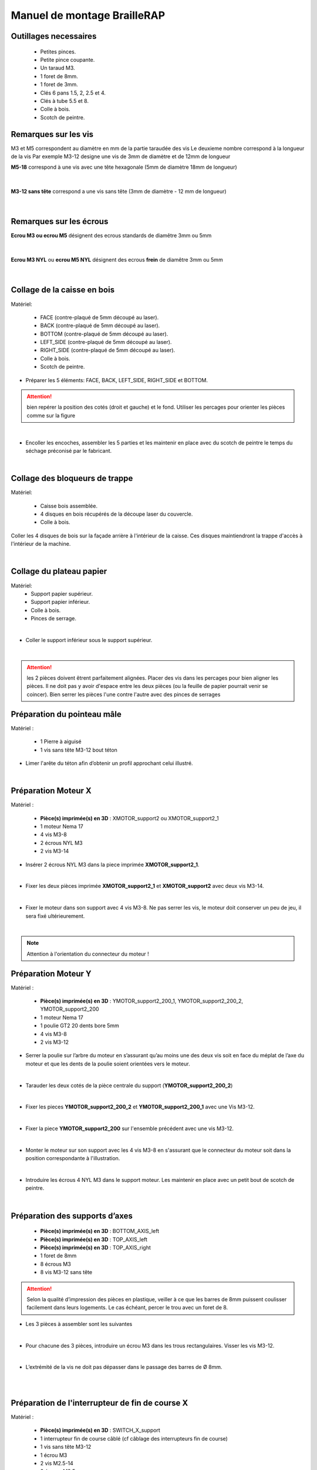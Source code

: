 Manuel de montage BrailleRAP
============================

Outillages necessaires
----------------------

       - Petites pinces.
       - Petite pince coupante.
       - Un taraud M3.
       - 1 foret de 8mm.
       - 1 foret de 3mm.
       - Clés 6 pans 1.5, 2, 2.5 et 4. 
       - Clés à tube 5.5 et 8.
       - Colle à bois. 
       - Scotch de peintre.


Remarques sur les vis
---------------------

M3 et M5 correspondent au diamètre en mm de la partie taraudée des vis
Le deuxieme nombre correspond à la longueur de la vis
Par exemple M3-12 designe une vis de 3mm de diamètre et de 12mm de longueur

**M5-18** correspond à une vis avec une tête hexagonale (5mm de diamètre 18mm de longueur)
	
	.. image :: ./IMG/vis6pans.jpg
		:align: center

|

**M3-12 sans tête** correspond a une vis sans tête (3mm de diamètre - 12 mm de longueur)

	.. image :: ./IMG/vissantete.jpg
		:align: center

|

Remarques sur les écrous
------------------------

**Ecrou M3 ou ecrou M5** désignent des ecrous standards de diamêtre 3mm ou 5mm

	.. image :: ./IMG/ecrou.jpg
		:align: center

|

**Ecrou M3 NYL** ou **ecrou M5 NYL** désignent des ecrous **frein** de diamêtre 3mm ou 5mm
	
	.. image :: ./IMG/ecrounyl.jpg
		:align: center

|

Collage de la caisse en bois
----------------------------
Matériel:

    * FACE (contre-plaqué de 5mm découpé au laser).
    * BACK (contre-plaqué de 5mm découpé au laser).
    * BOTTOM (contre-plaqué de 5mm découpé au laser).
    * LEFT_SIDE (contre-plaqué de 5mm découpé au laser).
    * RIGHT_SIDE (contre-plaqué de 5mm découpé au laser).
    * Colle à bois.
    * Scotch de peintre.

* Préparer les 5 éléments: FACE, BACK, LEFT_SIDE, RIGHT_SIDE et BOTTOM.

.. ATTENTION:: bien repérer la position des cotés (droit et gauche) et le fond. Utiliser les percages pour orienter les pièces comme sur la figure

.. image :: ./IMG/BrailleRAP-V5.02.1.jpg
       :align: center

|

* Encoller les encoches, assembler les 5 parties et les maintenir en place avec du scotch de peintre le temps du séchage préconisé par le fabricant.

.. image :: ./IMG/BrailleRAP-V5.01.jpg
       :align: center

|

Collage des bloqueurs de trappe
-------------------------------
Matériel:

    * Caisse bois assemblée.
    * 4 disques en bois récupérés de la découpe laser du couvercle.
    * Colle à bois.

Coller les 4 disques de bois sur la façade arrière à l'intérieur de la caisse. Ces disques maintiendront la trappe d'accès à l'intérieur de la machine.

.. image :: ./IMG/BrailleRAP-V5.01.2.jpg
       :align: center

|

Collage du plateau papier
-------------------------------
Matériel:
	* Support papier supérieur.
	* Support papier inférieur.
	* Colle à bois.
	* Pinces de serrage.
	
.. image :: ./IMG/paper_support_parts.jpg
       :align: center

|

* Coller le support inférieur sous le support supérieur. 

.. image :: ./IMG/paper_support_v8.png
       :align: center

|

.. ATTENTION:: les 2 pièces doivent êtrent parfaitement alignées. Placer des vis dans les percages pour bien aligner les pièces. Il ne doit pas y avoir d'espace entre les deux pièces (ou la feuille de papier pourrait venir se coincer). Bien serrer les pièces l'une contre l'autre avec des pinces de serrages 

Préparation du pointeau mâle
-----------------------------

Matériel :

    * 1 Pierre à aiguisé
    * 1 vis sans tête M3-12 bout téton

* Limer l'arête du téton afin d’obtenir un profil approchant celui illustré.

.. image :: ./IMG/BrailleRAP-V5.56.jpg
       :align: center

|

Préparation Moteur X
--------------------
Matériel :

    * **Pièce(s) imprimée(s) en 3D** :  XMOTOR_support2 ou XMOTOR_support2_1 
    * 1 moteur Nema 17
    * 4 vis M3-8 
    * 2 écrous NYL M3
    * 2 vis M3-14
    
* Insérer 2 écrous NYL M3 dans la piece imprimée **XMOTOR_support2_1**.

.. image :: ./IMG/xmotor_support_assembly_v2_1.png
       :align: center

|

* Fixer les deux pièces imprimée **XMOTOR_support2_1** et **XMOTOR_support2** avec deux vis M3-14.

.. image :: ./IMG/xmotor_support_assembly_v1_2.png
       :align: center

|

* Fixer le moteur dans son support avec 4 vis M3-8. Ne pas serrer les vis, le moteur doit conserver un peu de jeu, il sera fixé ultérieurement.

.. image :: ./IMG/xmotor_support_assembly_v1_3.png
       :align: center

|

.. NOTE:: Attention à l'orientation du connecteur du moteur !

Préparation Moteur Y
--------------------

Matériel :

    * **Pièce(s) imprimée(s) en 3D** :  YMOTOR_support2_200_1, YMOTOR_support2_200_2, YMOTOR_support2_200
    * 1 moteur Nema 17
    * 1 poulie GT2 20 dents bore 5mm
    * 4 vis M3-8 
    * 2 vis M3-12
    

* Serrer la poulie sur l’arbre du moteur en s’assurant qu’au moins une des deux vis soit en face du méplat de l’axe du moteur et que les dents de la poulie soient orientées vers le moteur.

.. image :: ./IMG/BrailleRAP-V5.03.jpg
       :align: center

|

* Tarauder les deux cotés de la pièce centrale du support (**YMOTOR_support2_200_2**)

.. image :: ./IMG/ymotor_support_assembly_1.png
       :align: center
.. image :: ./IMG/ymotor_support_assembly_2.png
       :align: center

|

* Fixer les pieces **YMOTOR_support2_200_2** et **YMOTOR_support2_200_1** avec une Vis M3-12.

.. image :: ./IMG/ymotor_support_assembly3.png
       :align: center

|

* Fixer la piece **YMOTOR_support2_200** sur l'ensemble précédent avec une vis M3-12.

.. image :: ./IMG/ymotor_support_assembly_4.png
       :align: center

|

* Monter le moteur sur son support avec les 4 vis M3-8 en s'assurant que le connecteur du moteur soit dans la position correspondante à l'illustration.

.. image :: ./IMG/ymotor_support_assembly_5.png
       :align: center

|


* Introduire les écrous 4 NYL M3 dans le support moteur. Les maintenir en place avec un petit bout de scotch de peintre.

.. image :: ./IMG/ymotor_support_assembly_6.png
       :align: center

|

Préparation des supports d’axes
--------------------------------

  * **Pièce(s) imprimée(s) en 3D** : BOTTOM_AXIS_left
  * **Pièce(s) imprimée(s) en 3D** : TOP_AXIS_left
  * **Pièce(s) imprimée(s) en 3D** : TOP_AXIS_right
  * 1 foret de 8mm
  * 8 écrous M3
  * 8 vis M3-12 sans tête

.. ATTENTION:: Selon la qualité d’impression des pièces en plastique, veiller à ce que les barres de 8mm puissent coulisser facilement dans leurs logements. Le cas échéant, percer le trou avec un foret de 8.

* Les 3 pièces à assembler sont les suivantes 

.. image :: ./IMG/Axis_assembly_v1.png
       :align: center

|

* Pour chacune des 3 pièces, introduire un écrou M3 dans les trous rectangulaires. Visser les vis M3-12.

.. image :: ./IMG/BrailleRAP-V5.09.1.jpg
       :align: center

|

* L’extrémité de la vis ne doit pas dépasser dans le passage des barres de Ø 8mm.

.. image :: ./IMG/BrailleRAP-V5.10.jpg
       :align: center

|

.. image :: ./IMG/BrailleRAP-V5.11.jpg
       :align: center

|

Préparation de l'interrupteur de fin de course X
------------------------------------------------

Matériel :

  * **Pièce(s) imprimée(s) en 3D** : SWITCH_X_support
  * 1 interrupteur fin de course câblé (cf câblage des interrupteurs fin de course)
  * 1 vis sans tête M3-12
  * 1 écrou M3
  * 2 vis M2.5-14
  * 2 écrous M2.5


* Introduire un écrou M3 et visser une vis sans tête M3-12.

.. image :: ./IMG/BrailleRAP-V5.45.png
       :align: center
.. image :: ./IMG/BrailleRAP-V5.45-1.png
       :align: center

|

* Visser l'interrupteur fin de course sur son support (ENDSTOP_X_support) à l'aide des vis M2.5-14 et des écrous M2.5.

.. Note:: L'interrupteur fin de course devra être câblé avant le montage.
.. Note:: Attention au sens des vis 2.5. La tête de la vis doit être sous le microswitch pour permettre le passage de l'axe linéaire.

.. image :: ./IMG/endtsopx_assembly.png
       :align: center

|

Préparation de l’électro-aimant
--------------------------------

Matériel :

  * 1 électro-aimant
  * 1 entretoise de 18mm
  * 1 vis sans tête M3-12 pointeau limée (cf Préparation du pointeau mâle)
  * 1 écrou M3
  * 1 rondelle M3 moyenne

* Visser l’entretoise à fond sur l’électro-aimant.

.. image :: ./IMG/BrailleRAP-V5.16.png
       :align: center

|

* Visser la vis M3-12 pointeau limée en la laissant dépasser de ± 6mm de l’entretoise.

.. image :: ./IMG/BrailleRAP-V5.17.png
       :align: center

|

Montage de l'electro-aimant sur son support
-------------------------------------------
	* Ensemble électro-aimant pré assemblé (cf Préparation de l’électro-aimant)
	* **Pièce(s) imprimée(s) en 3D** : ELECTRO_MAGNET_housing
	* 2 vis M3-8

* Fixer l’électro-aimant sur son support avec les 2 vis M3-8.

.. ATTENTION:: Respecter le côté de sortie des fils c'est important.


.. image :: ./IMG/BrailleRAP-V5.19.png
       :align: center

|

.. NOTE:: Veuiller à aligner soigneusement le bord du support et le bord de l'electro-aimant

.. image :: ./IMG/BrailleRAP-V5.19-1.png
       :align: center

|

Préparation du chariot bas (étape 1)
------------------------------------

Matériel :

  * Electro-aimant assemblé dans son support
  * **Pièce(s) imprimée(s) en 3D** : BOTTOM_trolley
  * **Pièce(s) imprimée(s) en 3D** : ELECTRO_MAGNET_guide
  * 3 paliers lineaires IGUS
  * 6 colliers de serrage 2.5 x 160
  * 4 écrous M3 NYL
  * 2 vis M3-18
  * 2 vis M3-20



* Introduire les 3 IGUS sur le support BOTTOM_trolley. Les fixer avec des colliers de serrage

.. ATTENTION:: Bloquer les IGUS dans le rainurage. Ne pas serrer les colliers trop fort, ils seront ajustés quand le chariot sera en place sur les rails linéaires

.. image :: ./IMG/bottom_trolley_ok_v9.png
       :align: center

.. image :: ./IMG/bottom_trolley_assembly_v1-1.png
       :align: center

|

.. ATTENTION:: Respecter la position du collier. Le verrouillage du collier doit être du coté de l'IGUS et vers la paroi de la machine.

.. image :: ./IMG/bottom_trolley_assembly-v4.png
       :align: center

|

* Assembler l'électro-aimant (préalablement monté dans son logement) sous le BOTTOM_trolley et le ELECTRO_MAGNET_guide avec les deux vis M3-18 et 2 écrous M3 NYL.

.. ATTENTION:: Selon la qualité de l'impression, il sera peut-être nécessaire de limer le logement de l'entretoise. Notez également que le corps de l'electro-aimant doit être le plus perpendiculaire possible à la plaque support (l'axe doit être au milieu du percage qui permet son pasage). 

.. ATTENTION:: Notez que les fils de l'electro-aimant doivent sortir du coté ou il y a un seul pallier IGUS.

.. image :: ./IMG/BrailleRAP-V5.14-3.png
       :align: center

|

* Visser les deux vis M3-20 (qui retiendront la courroie) et 2 écrous M3 NYL avec la tête de vis en dessous.

.. image :: ./IMG/BrailleRAP-V5.14-4.png
       :align: center

|

* Mettre une rondelle et serrer le contre écrou M3 en veillant à ce que la vis pointeau ne se visse pas en même temps dans l’entretoise. La rondelle empêche le contre écrou de se coincer dans le guide de l’entretoise.

.. image :: ./IMG/BrailleRAP-V5.14-5.png
       :align: center

.. image :: ./IMG/BrailleRAP-V5.18.png
       :align: center

|

.. NOTE:: L'axe de l'electroaimant doit pouvoir monter et descendre librement sans effort.

|

Preparation du chariot haut (étape 1)
-------------------------------------

Matériel :

  * **Pièce(s) imprimée(s) en 3D** : TOP_trolley
  * **Pièce(s) imprimée(s) en 3D** : FEMALE_shape
  * Taraud M3

  * 1 vis sans tête M3-30
  * 1 écrou borgne M3

  * 2 vis M3-12
  * 2 rondelles M3 moyennes
  * 2 vis M3-20
  * 4 écrous M3 NYL

  * 3 IGUS_housing
  * 6 vis M3-12
  * 6 écrous M3 NYL

* Encoller le pas de vis de l'écrou borgne et visser la vis M3-30 sans tête du côté **SANS** empreinte allen.

.. image :: ./IMG/BrailleRAP-V5.79.jpg
       :align: center

|

* Tarauder la FEMALE_shape au 2/3 en partant du haut.

.. image :: ./IMG/BrailleRAP-V5.80.jpg
       :align: center

|

* Visser l’ensemble vis M3-30/écrou borgne pour le laisser dépasser ± 0,5mm.

.. image :: ./IMG/BrailleRAP-V5.81.jpg
       :align: center

|

* Assembler la FEMALE_shape sur le TOP_trolley avec les vis M3-12, les rondelles M3 et les écrous M3 NYL en laissant du jeu.

.. image :: ./IMG/BrailleRAP-V5.82.png
       :align: center

.. image :: ./IMG/BrailleRAP-V5.83.png
       :align: center

|

* Positionner les paliers IGUS sur la piece TOP_trolley.

.. image :: ./IMG/toptroley_assembly_empty_v3.png
       :align: center

.. image :: ./IMG/toptroley_assembly_norizlan_v3.png
       :align: center

|

* attacher les palliers IGUS avec des colliers de Fixation


.. NOTE:: Attention au sens des colliers. La fixation du collier doit être vers les parois de la machine.
.. NOTE:: Bloquer les IGUS dans le rainurage. Ne pas serrer les colliers trop fort, ils seront ajustés quand le chariot sera en place sur les rails linéaires

.. image :: ./IMG/toptroley_assembly_v3.png
       :align: center


* Monter les vis M3-20 et les écrous M3.

.. image :: ./IMG/BrailleRAP-V5.86.png
       :align: center

.. image :: ./IMG/BrailleRAP-V5.87.png
       :align: center


Préparation des rouleaux papier
-------------------------------
  * **Pièce(s) imprimée(s) en 3D** : 3 x ROLL_joint
  * 1 taraud M3
  * 3 joints toriques
  * 6 vis M3-6 sans tête 
  
  * Tarauder les 3 ROLL_joint.

.. image :: ./IMG/BrailleRAP-V5.41.jpg
       :align: center

* Mettre les joints toriques dans la gorge des 3 ROLL_joint.

.. image :: ./IMG/BrailleRAP-V5.42.jpg
       :align: center

* Visser les vis M3-6 sans tête en s'assurant qu'elles ne dépassent pas à l'intérieur du trou. Vous devez pouvoir faire coulisser le rouleau sur un axe de 8 mm.

.. image :: ./IMG/BrailleRAP-V5.43.jpg
       :align: center


Préparation des presse-papiers (étape 1) :
------------------------------------------
  * **Pièce(s) imprimée(s) en 3D** : 3 x **clipboard2_support**  3 x **clipboard2** 3 x **CLIPBOARD2_WHEEL**
  * 3 vis M3-25
  * 3 vis M3-20
  * 3 ressorts tendeurs de courroie GT2
  * 6 ecrous M3-NYL

  * Positionner le presse papier **clipboard2** par rapport au support **clipboard2_support**.

  .. image :: ./IMG/BrailleRAP-V6.113.png
       :align: center

|

  * Positionner le ressort entre **clipboard2** et **clipboard2_support**.  

  .. image :: ./IMG/BrailleRAP-V6.113.1.png
       :align: center
  
|

  * Assembler le ressort avec **clipboard2** et **clipboard2_support** avec une vis M3-25 et un écrou M3-NYL.       

  .. NOTE:: Ne pas serrer l'écrou M3-NYL **clipboard2** et **clipboard2_support** doivent pouvoir bouger librement.
  .. image :: ./IMG/BrailleRAP-V6.113.2.png
       :align: center

| 

  * Assembler le rouleau avec **CLIPBOARD2_WHEEL** avec **clipboard2** à l'aide une vis M3-20 et d'un écrou M3-NYL. 

  .. NOTE:: Ne pas serrer l'écrou M3-NYL **CLIPBOARD2_WHEEL** doit pouvoir tourner librement.      
  .. image :: ./IMG/BrailleRAP-V6.113.3.png
       :align: center

|

Préparation de l’axe vertical (étape 1)
---------------------------------------

Matériel :

  * **Pièces** : ensemble XMOTOR_support2, XMOTOR_support2_1 et Moteur
  * 3 vis M3-16
  * 3 écrous M3 NYL
  * 3 rondelles M3 grandes

* Introduire les 3 vis et les 3 rondelles par l'exterieur. Et attacher le support avec 3 ecrou NYL sans serrer. 

.. Note:: Le jeu permettra ensuite d'aligner l'arbre du moteur avec l'axe vertical.

.. image :: ./IMG/motorx_mount_1.jpg
       :align: center

.. image :: ./IMG/motorx_mount_2.jpg
       :align: center

|

Fixation Moteur Y :
-------------------

Matériel :

    
    * le moteur Nema 17 monté sur la pièce **YMOTOR_support2_200** + **YMOTOR_support2_200_1** + **YMOTOR_support2_200_2**
    * 4 vis M3-14
    * 4 rondelles M3 larges


* Introduire les vis et les rondelles par l’extérieur et visser le support sur la caisse afin qu’il puisse encore coulisser dans les trous oblongs.

.. image :: ./IMG/ymotor_support_assembly_8.jpg
       :align: center

.. image :: ./IMG/ymotor_support_assembly_7.jpg
       :align: center

|

Fixation des supports GAUCHES des axes 
--------------------------------------

Matériel :

  * **Pièce(s) imprimée(s) en 3D** :  BOTTOM_AXIS_left préparé avec écrou et vis sans tête (cf Préparation de supports d’axes)
  * **Pièce(s) imprimée(s) en 3D** :  TOP_AXIS_left préparé avec écrou et vis sans tête (cf Préparation de supports d’axes)

  * 4 vis M3-14
  * 4 rondelles M3 larges
  * 4 écrous NYL M3

* Fixer les supports d’axe sur la caisse le BOTTOM_AXIS_left et TOP_AXIS_left à gauche en laissant un peu de jeu (vis+rondelle à l'extérieur et écrou à l'intérieur). Les vis seront serrées quand l'ensemble sera en place.

.. image :: ./IMG/BrailleRAP-V5.12.1.jpg
       :align: center

.. image :: ./IMG/BrailleRAP-V5.12.2.jpg
       :align: center


Fixation des supports DROITS des axes
-------------------------------------

Matériel :



  * **Pièce(s) imprimée(s) en 3D** :  BOTTOM_AXIS_right
  * **Pièce(s) imprimée(s) en 3D** :  TOP_AXIS_right préparé avec écrou et vis sans tête (cf Préparation de supports d’axes)
  * 4 vis M3-14
  * 4 rondelles M3 larges
  * 4 écrous NYL M3

* Fixer les supports d’axe sur la caisse le BOTTOM_AXIS_right (attention à la position du repère) et TOP_AXIS_right à droite en laissant un peu de jeu (vis+rondelle à l'extérieur et écrou à l'intérieur). Les vis seront serrées quand l'ensemble sera en place.

.. image :: ./IMG/BrailleRAP-V5.12.3.jpg
       :align: center

.. image :: ./IMG/BrailleRAP-V5.12.4.jpg
       :align: center

Fixation des tendeurs de courroie
---------------------------------

Matériel :

  * **Pièce(s) imprimée(s) en 3D** :  2 x DRIVEN_PULLEY_housing
  * 2 vis M3-20
  * 2 rondelles M3 larges
  * 2 écrous NYL M3


* Insérer un écrou M3 NYL dans son logement et fixer les DRIVEN_PULLEY_housing avec une vis M3-20 et une rondelle.

.. image :: ./IMG/BrailleRAP-V5.44.jpg
       :align: center

.. image :: ./IMG/BrailleRAP-V5.13.3.jpg
       :align: center

.. image :: ./IMG/BrailleRAP-V5.13.5.jpg
       :align: center

* Laisser un jeu de ±5mm.

.. image :: ./IMG/BrailleRAP-V5.13.4.jpg
       :align: center


Assemblage des poulies libres de renvoi
---------------------------------------

Matériel :

  * 2 poulies libres 20 dents bore 3mm
  * 2 vis M3-25
  * 2 écrous NYL M3


* Commencer par insérer la poulie puis la vis M3-25. Visser avec un écrou M3 NYL sans trop serrer.

.. image :: ./IMG/BrailleRAP-V5.13.6.jpg
       :align: center


	   
Montage du chariot bas (étape 2)
---------------------------------

Matériel :

  * 2 barres lisses Ø8mm, longueur : 330mm

.. NOTE:: Nous n'avons pas représenté la façade pour des raisons de lisibilité.

* Enfiler les barres à mi-course par l’extérieur de la caisse.

.. image :: ./IMG/BrailleRAP-V5.51.1.jpg
       :align: center

* Enfiler le fin de course et son support sur la barre Ø8mm côté face arrière.

.. image :: ./IMG/BrailleRAP-V5.51.2.jpg
       :align: center

.. NOTE:: La vis du support de l'interrupteur sera serrée plus tard lors du réglage.

* Enfiler le chariot bas sur les barres lisses.

.. image :: ./IMG/BrailleRAP-V5.51.3.jpg
       :align: center

|

* Terminer d’enfiler les barres (les barres ne doivent pas dépasser dans le bois de la caisse).
* Serrer les 4 vis des supports d’axes sur la caisse (2 sur le côté gauche et 2 sur le côté droit) et les 4 vis sans tête des supports des axes suffisamment pour que les axes ne coulissent dans leurs logements.

.. image :: ./IMG/BrailleRAP-V5.51.4.jpg
       :align: center

|

Montage de l’axe vertical (étape 1)
------------------------------------

Matériel :

  * **Pièce(s) imprimée(s) en 3D** : 2 X KP08_support
  * 2 KP08
  * 4 vis M5-25
  * 4 rondelles M5
  * 4 écrous M5 NYL

.. NOTE:: Avant de fixer les KP08, s'assurer que les roulements sont bien alignés dans leurs logements. Il se peut qu'ils soient livrés un peu désaxés. Dans ce cas, introduire une barre Ø 8mm et l'actionner manuellement afin de les redresser.

.. image :: ./IMG/BrailleRAP-V5.40.jpg
       :align: center

|

* Visser les KP08_support et les KP08 sur la caisse en laissant un peu de jeu avec les vis M5-25, les rondelles M5 et les écrous M5 NYL.

.. image :: ./IMG/BrailleRAP-V5.34.1.jpg
       :align: center

|

* Respecter la position des bagues de serrage des KP08.

.. image :: ./IMG/BrailleRAP-V5.36.1.jpg
       :align: center

.. image :: ./IMG/BrailleRAP-V5.35.1.jpg
       :align: center

|

Montage de l’axe vertical (étape 3)
------------------------------------

Matériel :

  * 1 barre lisse Ø 8mm, longueur : 100mm
  * 1 Coupleur 5*8mm

* Enfiler le coupleur sur l’arbre du moteur (trou Ø 5mm en bas).

.. image :: ./IMG/BrailleRAP-V5.59.jpg
       :align: center

|

* Enfiler la barre lisse de 100mm depuis le haut à travers les KP08 et dans le coupleur.

.. image :: ./IMG/BrailleRAP-V5.60.1.jpg
       :align: center

|

* Faire tourner l’axe à la main pour s’assurer que tous les éléments sont bien alignés et que l'axe continue à tourner librement.

.. image :: ./IMG/BrailleRAP-V5.60.2.jpg
       :align: center

|

* Les trous du support moteur sont oblongs et permettent d'aligner le moteur avec l'axe vertical dans les 2 dimensions.
* Visser les 2 premières vis du moteur sur son support.

.. image :: ./IMG/BrailleRAP-V5.61.jpg
       :align: center

|

* Visser petit à petit les vis des KP08 en faisant tourner l’axe à la main.
* Visser petit à petit les vis du support moteur sur la caisse en faisant tourner l’axe à la main. **AJOUTER IMAGE**
* Retirer l’axe et terminer de visser les 2 dernières vis du moteur sur son support, puis le support sur la caisse.


Montage de l’axe vertical (étape 4)
------------------------------------

Matériel :

  * 2 poulies GT2 20 dents bore 8mm

* Visser les 2 vis en bas du coupleur sur l’arbre du moteur en s’assurant qu’une des vis est en face du méplat de l’axe du moteur et que le bas du coupleur ne repose pas sur le moteur.

.. image :: ./IMG/BrailleRAP-V5.62.jpg
       :align: center

|

* Enfiler l’axe de 100mm dans les KP08, les poulies (en respectant leurs positions) et le coupleur.

.. image :: ./IMG/BrailleRAP-V5.63.jpg
       :align: center

|

* Visser les 2 vis en haut du coupleur sur l’axe vertical.

.. image :: ./IMG/BrailleRAP-V5.64.jpg
       :align: center

|

* Laisser les poulies libres sans les visser sur l'axe. Elles seront vissées quand la courroie sera en place.
* Visser les vis des bagues de serrage des KP08 (2 vis par bague).

.. image :: ./IMG/BrailleRAP-V5.65.jpg
       :align: center

|

* S’assurer que l’axe tourne aisément et que le moteur n’oscille pas. Le cas échéant, desserrer les vis du moteur et du support sur la caisse pour leur donner du jeu et refaire l’alignement.


Montage de la courroie du chariot bas
--------------------------------------

Matériel :

  * 1 courroie GT2 longueur ± 620mm
  * 2 colliers

* A l’aide d’un collier, attacher la courroie autour de la vis du chariot avec les dents à l’extérieur.

.. image :: ./IMG/BrailleRAP-V6.66.1.jpg
       :align: center

|

* Faire passer la courroie dans la poulie libre puis la poulie de l’axe vertical.

.. image :: ./IMG/BrailleRAP-V6.66.2.jpg
       :align: center

| 

* Tendre la courroie en retenant le chariot et fixer la deuxième extrémité de la courroie sur sa vis avec un collier. 

* Finir de tendre la courroie à l'aide de la vis à l'extérieur de la caisse. 

.. image :: ./IMG/pulley_tensioner_down.jpg
       :align: center

|

.. Note:: Pour l'instant, ne pas serrer les vis de la poulie sur l'axe.

.. image :: ./IMG/BrailleRAP-V5.66.jpg
       :align: center

|
  
Montage de l’axe Y (étape 1)
-----------------------------

Matériel :
  * 2 KFL8
  * 4 vis M5-18
  * 4 écrous M5 NYL
  * 4 rondelles M5
  * 1 poulie GT2 20 dents bore 8mm
  * 1 barre lisse Ø 8mm, longueur : 364mm
  * 1 courroie GT2 fermée 200 ou 220 mm (selon le support moteur Y )

* Fixer les KFL8 à gauche sur la caisse avec 2 vis M5-18, 2 rondelles M5 et 2 écrous M5 NYL.

.. image :: ./IMG/BrailleRAP-V5.67.jpg
       :align: center

.. image :: ./IMG/BrailleRAP-V5.68.jpg
       :align: center

|

* Fixer les KFL8 à droite sur la caisse avec les KFL8_support, 2 vis M5-18, 2 rondelles M5 et les 2 écrous M5 NYL.

.. image :: ./IMG/BrailleRAP-V5.69.jpg
       :align: center

.. image :: ./IMG/BrailleRAP-V5.70.jpg
       :align: center

|

* Enfiler la barre lisse à mi course par le côté gauche à travers la caisse et le KFL8.
* Dans l’ordre, enfiler la poulie GT2 20 dents bore 8mm, la courroie fermée et les 3 ROLL_joint (attention à la position du joint torique). Mettre la courroie fermée sur la poulie du moteur Y et sur la poulie de l’axe.

.. image :: ./IMG/BrailleRAP-V5.73.jpg
       :align: center

|

* Enfoncer l’axe dans le KFL8 de droite et le faire traverser pour qu’il dépasse de ±12mm de la caisse.

.. image :: ./IMG/BrailleRAP-V5.74.jpg
       :align: center

|

* Serrer les vis des bagues des KFL8.

.. image :: ./IMG/BrailleRAP-V5.75.jpg
       :align: center

|

Montage de l’axe Y (étape 2)
----------------------------

* Faire tourner à la main la poulie du moteur afin que la poulie de l’axe s’aligne verticalement avec la poulie du moteur.

.. image :: ./IMG/BrailleRAP-V5.76.jpg
       :align: center

.. image :: ./IMG/BrailleRAP-V5.76.1.jpg
       :align: center

|

* Déplacer l’ensemble moteur Y/support le long des trous oblongs sous la caisse afin de tendre la courroie fermée puis serrer les 2 vis.

.. image :: ./IMG/BrailleRAP-V5.77.jpg
       :align: center

|

* Serrer les 2 vis de la poulie de l'axe.

.. image :: ./IMG/BrailleRAP-V5.78.jpg
       :align: center

|

* Mettre en place la plaque en CP (sans la coller) afin d’aligner les ROLL_joint avec les trous présents dans la plaque.
* Centrer les rouleaux dans les trous de la plaque et visser les vis sans tête jusqu'à ce que les rouleaux soient bien solidaires de l'axe. Attention, sur ce schema il n'y a que deux rouleaux (image d'une ancienne version, mais c'est le meme principe)

.. image :: ./IMG/BrailleRAP-V5.103.jpg
       :align: center

|

* Retirer la plaque de contre plaqué.


Montage des guide-papiers sur la plaque support
-----------------------------------------------
Matériel :

  * **Pièce(s) imprimée(s) en 3D** : PAPER_GUIDE_left
  * **Pièce(s) imprimée(s) en 3D** : PAPER_GUIDE_right
  * **PAPER_SUPPORT** (contre-plaqué de 5mm découpé au laser)
  * 4 vis M3-16
  * 4 vis M3-12
  * 8 rondelles M3 Larges
  * 8 écrous M3 NYL

.. NOTE:: Les vis M3-16(M3-18 si vous n'avez pas de M3_16) sont utilisées pour les trous ou il y a 2 epaisseurs de bois.


* Assembler les guide-papiers sur la plaque avec les vis M3-16/M3-12, des rondelles M3 Larges et les écrous M3 NYL.

.. image :: ./IMG/paper_support_assembly_screw_v2.png
       :align: center

|

* Partie gauche.

.. image :: ./IMG/paper_support_assembly_v1.png
       :align: center

|

* Répéter l'opération pour la partie droite.

.. image :: ./IMG/paper_support_assembly_right_v1.png
       :align: center

|

* Vérifier que vous pouvez poser une feuille de papier sur le plateau sans que la feuille gondole. Si la feuille gondole, essayez d'écarter les guides papier avant le serrage.

.. image :: ./IMG/paper_support_assembly_papertest_v2.png
       :align: center

|

Collage de la plaque repose papier
-------------------------------------
Matériel :

  * PAPER_support (contre-plaqué de 5mm découpé au laser).
  * 3 Rouleaux papier préparés (avec joint et vis)
  
.. NOTE:: Coller la plaque uniquement si vous êtes sure du montage qui est en dessous. Si vous n'êtes pas sure, vous pouvez vous contenter de positionner la plaque support, vous la collerez à la fin quand l'embosseuse marchera.

* Encoller les encoches qui vont être en contact. Introduire la plaque par l'arrière et la maintenir fermement avec du ruban adhésif pendant le temps de séchage.

.. image :: ./IMG/BrailleRAP-V6.96.jpg
       :align: center

.. image :: ./IMG/BrailleRAP-V5.97.jpg
       :align: center

.. image :: ./IMG/BrailleRAP-V5.98.jpg
       :align: center

|

Montage du chariot haut (étape 2)
---------------------------------
Matériel :

  * 2 barres lisses Ø 8mm, longueur : 330mm

* Enfiler les barres à mi-course par l’extérieur de la caisse.

.. image :: ./IMG/BrailleRAP-V5.89.jpg
       :align: center

|

* Enfiler le chariot haut sur les barres lisses.

.. image :: ./IMG/BrailleRAP-V5.90.jpg
       :align: center

|

* Terminer d’enfiler les barres.

.. Note:: La tranche du bois doit rester apparente.

.. image :: ./IMG/BrailleRAP-V5.91.jpg
       :align: center

|

* Serrer les vis des supports d’axes sur la caisse à gauche et à droite.

.. image :: ./IMG/BrailleRAP-V5.92.jpg
       :align: center

|

* Visser les vis sans tête des supports des axes à gauche et à droite.

.. image :: ./IMG/BrailleRAP-V5.93.jpg
       :align: center

|

Pose de la courroie du chariot haut
--------------------------------------
Matériel :

  * 1 courroie GT2 longueur ± 620mm
  * 2 colliers

* A l’aide d’un collier, attacher la courroie autour de la vis du chariot avec les dents à l’extérieur.

.. image :: ./IMG/BrailleRAP-V6.66.1.jpg
       :align: center

|

* Faire passer la courroie dans la poulie libre puis la poulie de l’axe vertical.

.. image :: ./IMG/BrailleRAP-V6.66.2.jpg
       :align: center

|

* Tendre la courroie en retenant le chariot et fixer la deuxième extrémité de la courroie sur sa vis avec un collier. 

* Finir de tendre la courroie à l'aide de la vis à l'extérieur de la caisse. 

.. image :: ./IMG/pulley_tensioner_up.jpg
       :align: center

|

Montage des presse-papiers (étape 2) :
----------------------------------------
Matériel :

  * 3 CLIPBOARD montés à l'étape 1
  * 6 vis M3-14
  * 6 rondelles M3 moyennes
  * 6 écrous M3 NYL


.. NOTE:: Les trous oblongs dans les pièces imprimées permettent de régler la pression des CLIPBOARD sur le papier.



.. image :: ./IMG/BrailleRAP-V6.104.jpg
       :align: center

 
.. image :: ./IMG/BrailleRAP-V6.105.jpg
       :align: center

|



Montage du fin de course Y 
------------------------------

Matériel :

  * **Pièce(s) imprimée(s) en 3D** : ENDSTOP_Y_support, ENDSTOP_Y_lever
  * 2 vis M3-14
  * 1 vis M3-12
  * 1 vis M3-20
  * 2 rondelles M3 moyennes
  * 3 écrous M3 NYL
  * 1 interrupteur fin de course à lamelle
  * 2 vis M2.5-14
  * 2 écrous M2.5 NYL

.. NOTE:: L'interrupteur fin de course à lamelle devra être câblé avant d'être monté sur son support (non représenté).

* Tarauder le support de la vis de reglage avec un taraud M3

.. image :: ./IMG/BrailleRAP-V6.106.png
       :align: center

|

* Positionner le levier **ENDSTOP_Y_LEVER** dans le support **ENDSTOP_Y_support**.

.. image :: ./IMG/BrailleRAP-V6.106.1.png
       :align: center

|

* Fixer le levier **ENDSTOP_Y_LEVER** au support **ENDSTOP_Y_support** avec une vis M3-20 et un écrou M3-NYL

.. NOTE:: Ne pas serrer l'ecrou M3, le levier doit pouvoir tourner librement dans son support.

.. image :: ./IMG/BrailleRAP-V6.106.2.png
       :align: center
.. image :: ./IMG/BrailleRAP-V6.106.3.png
       :align: center

|

* Assembler l'interrupteur fin de course et le **ENDSTOP_Y_support** à l'aide des vis M2.5-14 et des écrous M2.5 NYL.

.. image :: ./IMG/BrailleRAP-V6.106.4.png
       :align: center
.. image :: ./IMG/BrailleRAP-V6.106.5.png
       :align: center

|

* Positionner la vis de reglage M3-12 sur le levier **ENDSTOP_Y_LEVER**

.. image :: ./IMG/BrailleRAP-V6.106.6.png
       :align: center

|

* Assembler l'ensemble interrupteur fin de course et le **ENDSTOP_Y_support** sur la caisse à l'aide des vis M3-14, des rondelles M3 et des écrous M3 NYL.

.. image :: ./IMG/BrailleRAP-V6.107.jpg
       :align: center


.. image :: ./IMG/BrailleRAP-V6.108.jpg
       :align: center

|

Fixation des clips sur le couvercle
-----------------------------------
Matériel :

  * **Pièce(s) imprimée(s) en 3D** : 2 LID_LOCK
  * 4 vis M3-14
  * 4 écrous M3 NYL

* Assembler les 2 LID_LOCK sur le couvercle à l'aide des vis M3-14, des rondelles M3 et des écrous M3 NYL.


.. image :: ./IMG/BrailleRAP-V5.110.jpg
       :align: center



.. image :: ./IMG/BrailleRAP-V5.111.jpg
       :align: center

|


Fixation de la plaque pour l'embase de l'alimentation
-------------------------------------------------------
Matériel :

  * **Pièce(s) imprimée(s) en 3D** : POWER_plate
  * 2 vis M3-14
  * 2 écrous M3 NYL

.. image :: ./IMG/alim.jpg
       :align: center

|

Montage de la carte électronique
--------------------------------
Matériel :

  * Carte MKS GEN 1.4
  * 4 entretoises M3-12
  * 4 rondelles M3 moyennes
  * 8 vis M3-8

* Assembler les 4 entretoises sur la carte. 

.. NOTE:: Pour pouvoir réaliser les derniers réglages facilement, nous vous conseillons de cabler la carte en dehors du chassis. Une fois l'embosseuse fonctionelle, vous pourrez fixer la carte dans le chassis.

|

Cablage de la carte électronique
--------------------------------
Schéma général :

.. image :: ./IMG/braillerap_cablage.png
       :align: center

|

Photo de la carte assemblée

.. image :: ./IMG/braillerap_carte.jpg
       :align: center

|

Pose des drivers sur la carte électronique
------------------------------------------
Matériel :

  * Carte MKS GEN 1.4
  * 2 Drivers DRV8825
  * 6 cavaliers

* Si la carte ne vous est pas fournie déjà équipée de cavaliers, en mettre aux emplacements des drivers des moteurs X et Y.

.. image :: ./IMG/brap_cavalier.png
       :align: center

|

* Enfoncer les drivers dans les emplacements X et Y.

.. image :: ./IMG/brap_drivers.png
              :align: center

|

Câblage de l'alimentation 12V
-----------------------------
* placer les 2 fils de provenant de la prise **POWER_plate** dans le bornier de la carte MKS

.. image :: ./IMG/board_12v.jpg
              :align: center

|

Réglage des drivers moteur
--------------------------
.. NOTE:: Cette étape doit **IMPERATIVEMENT** être réaliser **avant** le cablage des moteurs.

* Controler que vous pouvez brancher l'alimentation 12V sur la carte (un dernier controle pour eviter des etincelles c'est mieux :-) )
* Brancher l'alimentation 12 V sur la carte.
* pour chaque driver, mesurer, avec un multimètre, la tension entre le potentiomètre de réglage et la masse de la connexion USB.

.. image :: ./IMG/mks_driver_voltage.jpg
              :align: center
.. image :: ./IMG/mks_driver_voltage1.jpg
              :align: center
.. image :: ./IMG/mks_driver_voltage2.jpg
              :align: center
.. image :: ./IMG/mks_driver_voltage3.jpg
              :align: center

|

* La tension mesurée doit être proche de 0,6 V pour des drivers DRV8825, si ce n'est pas le cas, utiliser un tournevis pour tourner le potentiomêtre de réglage et refaite la mesure.
* Une fois que la tension mesurée sur chaque driver est correcte, vous pouvez passer à la suite


Câblage des interrupteurs fin de course
---------------------------------------
* Cabler les fins de courses sur la carte.
* Le fin de course X (chariot) doit être branché sur le connecteur de gauche (rouge)
* Le fin de course Y (détection papier) doit être branché sur le connecteur de gauche (bleu)

.. image :: ./IMG/board_endstop.jpg
              :align: center

|

Raccordement des moteurs à la carte
------------------------------------
* Relier les moteurs à la carte de contrôle avec les cables.
* Le moteur X (chariot) doit être branché dans le connecteur de gauche (rouge)

.. image :: ./IMG/brap_motorx.jpg
              :align: center

|

* Le moteur Y (papier) doit être branché dans le connecteur de droite (bleu)

.. image :: ./IMG/brap_motory.jpg
              :align: center

|

Câblage de l’électro-aimant
---------------------------
* placer les 2 fils de l'electroaimant et la diode de roue libre. Attention au sens de la diode (trait blanc).

.. image :: ./IMG/board_magnet.jpg
       :align: center

|

Alignement horizontal de l'empreinte du chariot haut
----------------------------------------------------
* Dé serrer la poulie sur l’axe vertical pour libérer le chariot supérieur.

.. image :: ./IMG/toppulley_fix.jpg
       :align: center

|

* Aligner les 2 chariots
* Déplacer le chariot supérieur pour aligner l'empreinte (**FEMALE_shape**) avec le sommet du pointeau.
* Utiliser les vis de fixation de la **FEMALE_shape** pour aligner l'empreinte avec le sommet du pointeau.
* Quand l'alignement est satisfaisant, serrer les vis de fixations de la **FEMALE_shape**.

.. image :: ./IMG/female_fix1.jpg
       :align: center
.. image :: ./IMG/female_fix2.jpg
       :align: center

|

Alignement vertical des deux chariots
--------------------------------------

* Dé serrer la poulie du chariot supérieur sur l’axe vertical pour libérer le chariot supérieur.

.. image :: ./IMG/toppulley_fix.jpg
       :align: center

|

* En observant par l'arriere de la machine, monter le pointeau en appuyant avec le doigt sous l'electro-aimant.
* Déplacer le chariot supérieur pour aligner l'empreinte (**FEMALE_shape**) avec le sommet du pointeau.
* Logiquement le pointeau doit entrer légérement dans la vis sans tête de la **FEMALE_shape**.

.. image :: ./IMG/magnet_align.jpg
       :align: center

|

* Quand l'alignement est satifaisant, verouiller la poulie supérieure sur l'axe vertical.

.. image :: ./IMG/toppulley_fix.jpg
       :align: center

|

Ajustement des capteurs de fin de course chariot et papier (X et Y)
-------------------------------------------------------------------

* Ajuster la position du capteur fin de course X. Le capteur doit s'activer avant que la fixation de la courroie du chariot bas rencontre la poulie inférieure de l'axe verticale.

* Avec une feuille de papier, ajuster le fin de course Y pour que le capteur s'active quand une feuille est présente sous le levier du capteur. Et se désactive si la feuille de papier n'a pas encore déplacée le levier.

.. image :: ./IMG/endstopy_adjust.jpg
       :align: center

|

Réglage de la profondeur du point
---------------------------------

* Selon le matériau que vous utiliserez (papier, plastique, aluminium de canette), vous devrez régler la hauteur de l'empreinte du chariot haut à l'aide de l'écrou borgne. *

.. image :: ./IMG/BrailleRAP-V5.112.jpg
       :align: center

|
